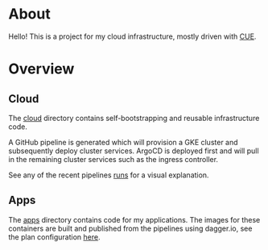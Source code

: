 * About

Hello! This is a project for my cloud infrastructure, mostly driven
with [[https://cuelang.org/][CUE]].

* Overview

** Cloud

The [[file:cloud/][cloud]] directory contains self-bootstrapping and reusable infrastructure code.

A GitHub pipeline is generated which will provision a GKE cluster and
subsequently deploy cluster services. ArgoCD is deployed first and will pull in
the remaining cluster services such as the ingress controller.

See any of the recent pipelines [[https://github.com/augustfengd/augustfeng.app/actions/workflows/cloud.yaml][runs]] for a visual explanation.

** Apps

The [[file:apps/][apps]] directory contains code for my applications. The images for these
containers are built and published from the pipelines using dagger.io, see the
plan configuration [[file:containers/containers.cue][here]].
